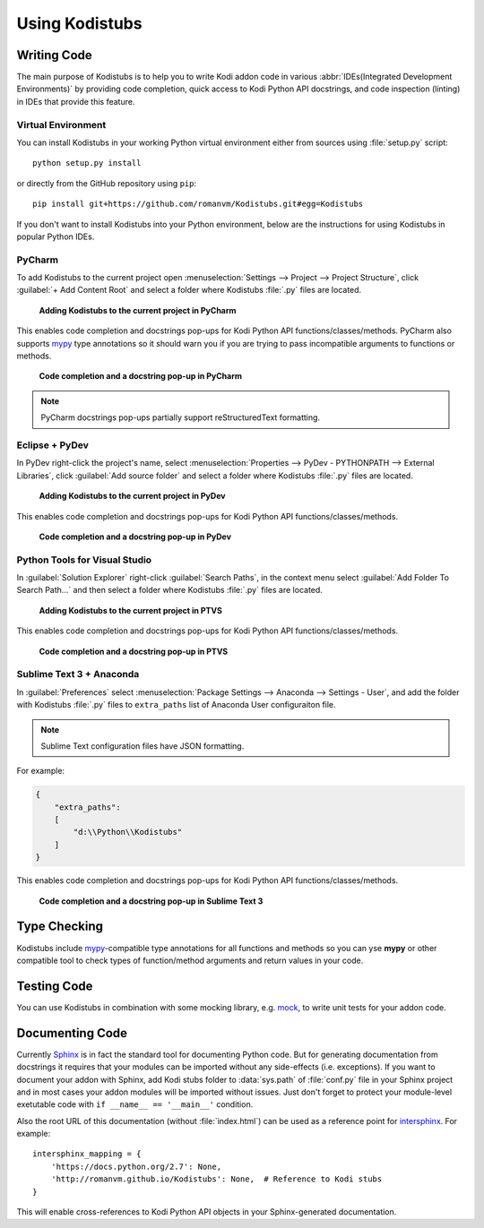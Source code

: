 Using Kodistubs
###############

Writing Code
============

The main purpose of Kodistubs is to help you to write Kodi addon code in various
:abbr:`IDEs(Integrated Development Environments)` by providing code completion,
quick access to Kodi Python API docstrings, and code inspection (linting)
in IDEs that provide this feature.

Virtual Environment
-------------------

You can install Kodistubs in your working Python virtual environment
either from sources using :file:`setup.py` script::

  python setup.py install

or directly from the GitHub repository using ``pip``::

  pip install git+https://github.com/romanvm/Kodistubs.git#egg=Kodistubs

If you don't want to install Kodistubs into your Python environment,
below are the instructions for using Kodistubs in popular Python IDEs.

PyCharm
-------

To add Kodistubs to the current project open
:menuselection:`Settings --> Project --> Project Structure`,
click :guilabel:`+ Add Content Root` and select a folder where Kodistubs :file:`.py`
files are located.

.. figure:: _static/pycharm_add_content_root.jpg

    **Adding Kodistubs to the current project in PyCharm**

This enables code completion and docstrings pop-ups for Kodi Python API functions/classes/methods.
PyCharm also supports `mypy`_ type annotations so it should warn you if you
are trying to pass incompatible arguments to functions or methods.

.. figure:: _static/pycharm_autocompletion.jpg

    **Code completion and a docstring pop-up in PyCharm**

.. note:: PyCharm docstrings pop-ups partially support reStructuredText formatting.

Eclipse + PyDev
---------------

In PyDev right-click the project's name, select
:menuselection:`Properties --> PyDev - PYTHONPATH --> External Libraries`,
click :guilabel:`Add source folder` and select a  folder
where Kodistubs :file:`.py` files are located.

.. figure:: _static/pydev_add_source_folder.jpg

    **Adding Kodistubs to the current project in PyDev**

This enables code completion and docstrings pop-ups for Kodi Python API functions/classes/methods.

.. figure:: _static/pydev_autocompletion.jpg

     **Code completion and a docstring pop-up in PyDev**

Python Tools for Visual Studio
------------------------------

In :guilabel:`Solution Explorer` right-click :guilabel:`Search Paths`,
in the context menu select :guilabel:`Add Folder To Search Path...`
and then select a folder where Kodistubs :file:`.py` files are located.

.. figure:: _static/ptvs_add_to_search_path.jpg

    **Adding Kodistubs to the current project in PTVS**

This enables code completion and docstrings pop-ups for Kodi Python API functions/classes/methods.

.. figure:: _static/ptvs_autocompletion.jpg

    **Code completion and a docstring pop-up in PTVS**

Sublime Text 3 + Anaconda
-------------------------

In :guilabel:`Preferences` select :menuselection:`Package Settings --> Anaconda --> Settings - User`,
and add the folder with Kodistubs :file:`.py` files to ``extra_paths`` list
of Anaconda User configuraiton file.

.. note:: Sublime Text configuration files have JSON formatting.

For example:

.. code-block:: json

  {
      "extra_paths":
      [
          "d:\\Python\\Kodistubs"
      ]
  }

This enables code completion and docstrings pop-ups for Kodi Python API functions/classes/methods.

.. figure:: _static/sublime_text_anaconda.jpg

    **Code completion and a docstring pop-up in Sublime Text 3**

Type Checking
=============

Kodistubs include `mypy`_-compatible type annotations for all functions and methods
so you can yse **mypy** or other compatible tool to check types of function/method
arguments and return values in your code.

Testing Code
============

You can use Kodistubs in combination with some mocking library, e.g. `mock`_,
to write unit tests for your addon code.

.. _mock: https://pypi.python.org/pypi/mock

Documenting Code
================

Currently `Sphinx`_ is in fact the standard tool for documenting Python code. But for generating
documentation from docstrings it requires that your modules can be imported without any side-effects
(i.e. exceptions). If you want to document your addon with Sphinx, add Kodi stubs folder to
:data:`sys.path` of :file:`conf.py` file in your Sphinx project and in most cases your addon modules will be
imported without issues. Just don't forget to protect your module-level exetutable code with
``if __name__ == '__main__'`` condition.

Also the root URL of this documentation (without :file:`index.html`) can be used as a reference point
for `intersphinx`_. For example::

    intersphinx_mapping = {
        'https://docs.python.org/2.7': None,
        'http://romanvm.github.io/Kodistubs': None,  # Reference to Kodi stubs
    }

This will enable cross-references to Kodi Python API objects in your Sphinx-generated documentation.

.. _Sphinx: http://www.sphinx-doc.org/en/stable/
.. _intersphinx: http://www.sphinx-doc.org/en/stable/ext/intersphinx.html
.. _mypy: http://mypy-lang.org/
